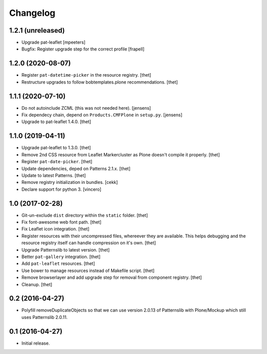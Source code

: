 Changelog
=========

1.2.1 (unreleased)
------------------

- Upgrade pat-leaflet
  [mpeeters]

- Bugfix: Register upgrade step for the correct profile
  [frapell]


1.2.0 (2020-08-07)
------------------

- Register ``pat-datetime-picker`` in the resource registry.
  [thet]

- Restructure upgrades to follow bobtemplates.plone recommendations.
  [thet]


1.1.1 (2020-07-10)
------------------

- Do not autoinclude ZCML (this was not needed here).
  [jensens]

- Fix dependecy chain, depend on ``Products.CMFPlone`` in ``setup.py``.
  [jensens]

- Upgrade to pat-leaflet 1.4.0.
  [thet]


1.1.0 (2019-04-11)
------------------

- Upgrade pat-leaflet to 1.3.0.
  [thet]

- Remove 2nd CSS resource from Leaflet Markercluster as Plone doesn't compile it properly.
  [thet]

- Register ``pat-date-picker``.
  [thet]

- Update dependencies, deped on Patterns 2.1.x.
  [thet]

- Update to latest Patterns.
  [thet]

- Remove registry initialization in bundles.
  [cekk]

- Declare support for python 3.
  [vincero]


1.0 (2017-02-28)
----------------

- Git-un-exclude ``dist`` directory within the ``static`` folder.
  [thet]

- Fix font-awesome web font path.
  [thet]

- Fix Leaflet icon integration.
  [thet]

- Register resources with their uncompressed files, whereever they are available.
  This helps debugging and the resource registry itself can handle compression on it's own.
  [thet]

- Upgrade Patternslib to latest version.
  [thet]

- Better ``pat-gallery`` integration.
  [thet]

- Add ``pat-leaflet`` resources.
  [thet]

- Use bower to manage resources instead of Makefile script.
  [thet]

- Remove browserlayer and add upgrade step for removal from component registry.
  [thet]

- Cleanup.
  [thet]


0.2 (2016-04-27)
----------------

- Polyfill removeDuplicateObjects so that we can use version 2.0.13 of
  Patternslib with Plone/Mockup which still uses Patternslib 2.0.11.


0.1 (2016-04-27)
----------------

- Initial release.

